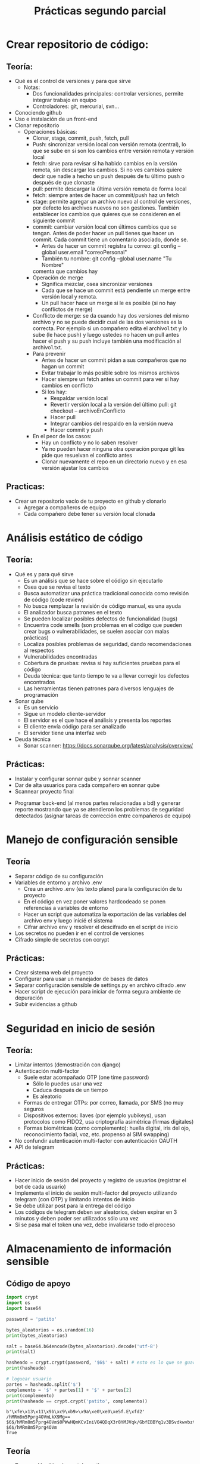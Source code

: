 #+title: Prácticas segundo parcial

* Crear repositorio de código:
** Teoría:
	- Qué es el control de versiones y para que sirve
	  + Notas:
	    * Dos funcionalidades principales: controlar versiones,
              permite integrar trabajo en equipo
	    * Controladores: git, mercurial, svn...  
	- Conociendo github
	- Uso e instalación de un front-end
	- Clonar repositorio
        - Operaciones básicas:
          + Clonar, stage, commit, push, fetch, pull
          + Push: sincronizar versión local con versión remota
            (central), lo que se sube en si son los cambios entre
            versión remota y versión local
          + fetch: sirve para revisar si ha habido cambios en la
            versión remota, sin descargar los cambios. Si no ves
            cambios quiere decir que nadie a hecho un push después de
            tu último push o después de que clonaste
          + pull: permite descargar la última versión remota de forma
            local
          + fetch:  siempre antes de hacer un commit/push haz un fetch
          + stage: permite agregar un archivo nuevo al control de
            versiones, por defecto los archivos nuevos no son
            gestiones. También establecer los cambios que quieres que
            se consideren en el siguiente commit
          + commit: cambiar versión local con últimos cambios que se
            tengan. Antes de poder hacer un pull tienes que hacer un
            commit. Cada commit tiene un comentario asociado, donde
            se.
            * Antes de hacer un commit registra tu correo:
              git config --global user.email "correoPersonal"
            * También tu nombre:
              git config --global user.name "Tu Nombre"
            comenta que cambios hay
          + Operación de merge
            * Significa mezclar, osea sincronizar versiones
            * Cada que se hace un commit está pendiente un merge entre
              versión local y remota.
            * Un pull hacer hace un merge si le es posible (si no hay conflictos de merge) 
          + Conflicto de merge: se da cuando hay dos versiones del mismo
            archivo y no se puede decidir cual de las dos versiones es
            la correcta. Por ejemplo si un compañero edita el
            archivo1.txt y lo sube (le hace push) y luego ustedes no
            hacen un pull antes hacer el push y su push incluye también
            una modificación al archivo1.txt.
          + Para prevenir
            * Antes de hacer un commit pidan a sus compañeros que no
              hagan un commit
            * Evitar trabajar lo más posible sobre los mismos archivos
            * Hacer siempre un fetch antes un commit para ver si hay cambios en conflicto
            * Si los hay:
              - Respaldar versión local
              - Revertir versión local a la versión del último pull:
                git checkout -- archivoEnConflicto
              - Hacer pull
              - Integrar cambios del respaldo en la versión nueva
              - Hacer commit y push
          + En el peor de los casos:
            * Hay un conflicto y no lo saben resolver
            * Ya no pueden hacer ninguna otra operación porque git les
              pide que resuelvan el conflicto antes
            * Clonar nuevamente el repo en un directorio nuevo y en
              esa versión ajustar los cambios
** Practicas:
	- Crear un repositorio vacío de tu proyecto en github y clonarlo
      - Agregar a compañeros de equipo
      - Cada compañero debe tener su versión local clonada
* Análisis estático de código
** Teoría:
        - Qué es y para qué sirve
          + Es un análisis que se hace sobre el código sin ejecutarlo
          + Osea que se revisa el texto
          + Busca automatizar una práctica tradicional conocida como
            revisión de código (code review)
          + No busca remplazar la revisión de código manual, es una
            ayuda
          + El analizador busca patrones en el texto
          + Se pueden localizar posibles defectos de funcionalidad (bugs)
          + Encuentra code smells (son problemas en el código que pueden crear bugs o vulnerabilidades, se suelen asociar con malas prácticas)
          + Localiza posibles problemas de seguridad, dando recomendaciones al respectos
          + Vulnerabilidades encontradas
          + Cobertura de pruebas: revisa si hay suficientes pruebas para el código
          + Deuda técnica: que tanto tiempo te va a llevar corregir
            los defectos encontrados
          + Las herramientas tienen patrones para diversos lenguajes
            de programación
        - Sonar qube
          - Es un servicio
          - Sigue un modelo cliente-servidor
          - El servidor es el que hace el análisis y presenta los reportes
          - El cliente envía código para ser analizado
          - El servidor tiene una interfaz web
        - Deuda técnica
          - Sonar scanner: https://docs.sonarqube.org/latest/analysis/overview/
** Prácticas:
      - Instalar y configurar sonnar qube y sonnar scanner
      - Dar de alta usuarios para cada compañero en sonnar qube
      - Scannear proyecto final
	- Programar back-end (al menos partes relacionadas a bd) y
          generar reporte mostrando que ya se atendieron los problemas
          de seguridad detectados (asignar tareas de corrección entre
          compañeros de equipo)

* Manejo de configuración sensible
** Teoría
   - Separar código de su configuración
   - Variables de entorno y archivo .env
     + Crea un archivo .env (es texto plano) para la configuración de tu proyecto
     + En el código en vez poner valores hardcodeado se ponen
       referencias a variables de entorno
     + Hacer un script que automatiza la exportación de las variables
       del archivo env y luego inicié el sistema
     + Cifrar archivo env y resolver el descifrado en el script de inicio
   - Los secretos no pueden ir en el control de versiones
   - Cifrado simple de secretos con ccrypt
** Prácticas:
    - Crear sistema web del proyecto
    - Configurar para usar un manejador de bases de datos
    - Separar configuración sensible de settings.py en archivo cifrado
      .env
    - Hacer script de ejecución para iniciar de forma segura ambiente
      de depuración
    - Subir evidencias a github

* Seguridad en inicio de sesión
** Teoría:
     - Limitar intentos (demostración con django)
     - Autenticación multi-factor
       + Suele estar acompañado OTP (one time password)
         * Sólo lo puedes usar una vez
         * Caduca después de un tiempo
         * Es aleatorio
       + Formas de entregar OTPs: por correo, llamada, por SMS (no muy seguros
       + Dispositivos externos: llaves (por ejemplo yubikeys), usan
         protocolos como FIDO2, usa criptografía asimétrica (firmas digitales)
       + Formas biométricas (como complemento): huella digital, iris
         del ojo, reconocimiento facial, voz, etc.
         propenso al SIM swapping)
     - No confundir autenticación multi-factor con autenticación OAUTH 
     - API de telegram
** Prácticas:
     - Hacer inicio de sesión del proyecto y registro de usuarios (registrar el bot de cada usuario) 
     - Implementa el inicio de sesión multi-factor del proyecto
       utilizando telegram (con OTP) y limitando intentos de inicio
     - Se debe utilizar post para la entrega del código
     - Los códigos de telegram deben ser aleatorios, deben expirar en
       3 minutos y deben poder ser utilizados sólo una vez
     - Si se pasa mal el token una vez, debe invalidarse todo el proceso

* Almacenamiento de información sensible
** Código de apoyo
#+begin_src python :session *py* :results output :exports both :tangled /tmp/test.py
  import crypt
  import os
  import base64

  password = 'patito'

  bytes_aleatorios = os.urandom(16)
  print(bytes_aleatorios)

  salt = base64.b64encode(bytes_aleatorios).decode('utf-8')
  print(salt)

  hasheado = crypt.crypt(password, '$6$' + salt) # esto es lo que se guarda
  print(hasheado)

  # loguear usuario 
  partes = hasheado.split('$')
  complemento = '$' + partes[1] + '$' + partes[2]
  print(complemento)
  print(hasheado == crypt.crypt('patito', complemento))

#+end_src

#+RESULTS:
: b'\xfe\x13\x11\x9b\xc9\xb9>\x9a\xe0\xe0\xe5f.E\xfd2'
: /hMRm8m5Pprg4OVmLkX9Mg==
: $6$/hMRm8m5Pprg4OVm$0PWwHQmKCvIniVO4QDqX3r8YMJVqk/GbfEBBYq1v3DSvdkwvbzt2BHdhlGUuhloP6iYwC3U1iWEpvz0WOodzo1
: $6$/hMRm8m5Pprg4OVm
: True

** Teoría
   - Password hashing (scrypt, bcrypt).
   - Cifrado simétrico con AES
   - Expansión de passwords a llaves
     :teoriaHashing:
     par(2) = 1
par(12345) = 0
par(4) = 1

Las funciones de hash son de una sola vía

cuadrado(2) = 4
cuadrado(4) = 16



par(patito) = 0
par(juanito) = 0
par(pepito) = 1

bcrypt = función de hash que utiliza Linux

bcrypt(patito) = 5CIZyEIB4ZYq97r/maEOeLxV8pqPv4H5xAO.y1wh6KPJaMFTdVESCwu4z0Rs02pcKhaGmPI13p2H6CwB/YgpI1
5CIZyEIRRZYq97r/maEOeLxV8pqPv4H5xAO.y1wh6KPJaMFTdVESCwu4z0Rs02pcKhaGmPI13p2H6CwB/YgpI2?
bcrypt(juanito) = 5CIZyEIB4ZYq97r/maEOeLxV8pqPv4H5xAO.y1wh6KPJaMFTdVESCwu4z0Rs02pcKhaGmPI13p2H6CwB/YgpI1

Tres propiedades de seguridad para una función de hash:
- Resistencia de preimagen
- Segunda resistencia de preimagen 
- Resistencia a colisiones

Ejemplos de funciones de hash no seguras:
- md5 (tiene vulnerabilidades en la resistencia a colisiones y en la resistencia de preimagen)
- sha1

Ejemplos de funciones de hash seguras:
sha-256
sha-512

Tabla arcoiris?

pepito2020

Password hashing seguro:
- Hashea..
- Aplica un salt

bcrypt=('pepito', '4O2bHwvx39zxAi0m') = 5CIZyEIB4ZYq97r/maEOeLxV8pqPv4H5xAO.y1wh6KPJaMFTdVESCwu4z0Rs02pcKhaGmPI13p2H6CwB/YgpI1
     :END:
     :teoriaCifrado:
     AES (Rindael) 3 modos de operación:
-ECB -> inseguro, nunca usarlo
-CBC -> seguro si tiene un buen esquema de padding
-CTR -> seguro
-GCM -> basado CTR y está pensado para transporte

Variantes má populares de AES:
AES 128
AES 256

Para cifrar datos se necesitan tres cosas:
- Los datos que quieres cifrar
- Se necesita una llave simétrica privada compartida (la llave no es lo mismo que una contraseña)
- Se necesita un vector de inicialización (IV/nounce) (es como un salt para el cifrado)

El IV es un dato aleatorio que se agrega al proceso de cifrado para
que la salida sea impredecible, al igual que el salt se almacena de
forma plana
NUNCA se debe de reusar el mismo IV
     :END:

** Prácticas
    - Hacer registro de usuarios, con políticas de creación de
      passwords (mínimo 10 carácteres, mayúsculas, minúsuclas,
      dígitos, al menos un carácter especial) e integrar Password
      hashing seguro (tiene salt y usa un algoritmo de hash seguro) en
      el registro y login de usuario. Se puede hacer la práctica de
      forma manual o utilizando las facilidades que les dé su
      framework de desarrollo
      
* Manejo seguro de sesiones web y cookies
** Sesiones
   - Establecer un tiempo de vida corto
   - Decidir si se quiere cerrar la sesión en cuanto se cierra el
     navegador
   - Asegurarse de que se destruya la sesión al hacer logout
** Cookies
   - No permitir que se tenga acceso a ellas desde javascript (httponly)
   - No permitir que compartan (samesite, domain)
   - Sólo mandarlas a través de https (secure)
** CSRF
   - Lo que se quiere es evitar que nuestro servidor reciba datos de
     un origen diferente al nuestro
   - Cada vez que se entrega un formulario el servidor manda un
     token que también almacena, si la petición del usuario no tiene
     asociado un token valido la solicitud se rechaza
** Práctica
   - Establece la configuración de sesiones de forma segura de acuerdo
     a lo visto (logout, settings). También establecer uso de tokens
     CSRF en los formularios
   - Asegurarse de que la cookie de sesión se maneja de forma segura 
   
* Sandbox con Docker
  - Sandbox: ambiente de ejecución limitado, si se vulnera la
    aplicación dentro del sandbox, esto no afecta a las demás
    aplicaciones del sistema. Ayuda a mitigar la post-explotación
  - Docker: permite aislar cualquier sistema en un sandbox
** Comandos básicos
   - docker images: ver imágenes de contenedores a las que se tiene acceso
   - docker pull: descargar una imagen (por defecto se descarga de docker hub)
   - docker run: crear un contenedor a partir de una imagen
     - -p: mapear puertos entre el contenedor y el host
     - -e: permite pasar variables de entorno
     - -v: mapear directorios o archivos entre el host y el contenedor
     - --rm: al detenerse el contenedor también se remueve
     - -d: correr el contenedor en modo background
     - -ti: abrir una terminal en modo interactivo en el contenedor   
   - docker ps: ver contenedores en ejecución
     - -a: ver todos los contenedores disponibles (contenedores detenidos)
   - docker rmi: borrar imagen
   - docker logs: da acceso a la salida estándar y de error del
     contenedor
     - -f: seguir impresiones en bitácora
   - docker exec: ejecutar un comando sobre el contenedor
     - docker exec -t -i contenedor bash
*** docker-compose
    - Es una tecnología que permite integrar en una sola
      configuración, múltiples contenedores que pertenecen al mismo
      sistema
** Prácticas
   - Integrar todo el proyecto a contenedores siguiendo
     recomendaciones de seguridad vistas en clase
* Seguridad en el canal de comunicación
** Teoría
*** TLS
    - Es la tecnología que remplaza a SSL 
    - autenticación: asegurarse de que te comunicas con la entidad
      correcta: Certificados, firmas digitales
    - integridad: asegurarse de que no ha habido tampering: hashing,
      firmas digitales, MAC
    - confidencialidad: asegurarse de que sólo las entidades
      autorizadas pueden usar el contenido transmitido: cifrado
      simétrico AES/chaca (preferentemente AEAD)
**** Criptografía asimétrica
- Dos llaves: pública y privada
- Firmas digitales: autenticidad e integridad. Se firma con la llave
  privada y se comprueba la firma con la llave pública
- Si yo entro a algún sitio en internet necesito la llave pública del dominio
- Las llaves públicas por si mismas no son confiables
- Los certificados avalan a las llaves públicas
- Los certificados vienen firmados por entidades de confianza (CA, issuer)
- Los certificados se validan en cadena, hasta llegar a un certificado raíz
- Los certificados raíz están avalados por si mismos (certificado auto firmado)
- Los navegadores web incluyen certificados raíz en sus binarios 
***   HTTPS
     - Es HTTP con una envoltura de TLS
*** Certificados TLS: x509:
	    -3 elementos fundamentales: información de identidad (de subject e issuer), llave pública, firma digital
	    -Los certificados deben estar avalados por un CA (Certified Authority)
	    -Los certificados están firmados por el CA
	    -Eventualmente todo certificado tiene que estar avalado por un CA raíz de confianza
	 Pasos de TLS:
	    1.- Establecer autenticacación con certificados
	    2.- Establecer método criptográficos a usar (cipher suit)
	    3.- Configuración inicial de métodos criptográficos para establecer canal seguro
	    4.- Hacer transmisión en masa
	    + Generación de certificados auto firmados para Nginx

** Práctica
   - Agregar soporte de HTTPS al proyecto
   - Puede ser con certificados autofirmados o con un hosting
